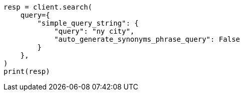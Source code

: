 // This file is autogenerated, DO NOT EDIT
// query-dsl/simple-query-string-query.asciidoc:291

[source, python]
----
resp = client.search(
    query={
        "simple_query_string": {
            "query": "ny city",
            "auto_generate_synonyms_phrase_query": False
        }
    },
)
print(resp)
----
